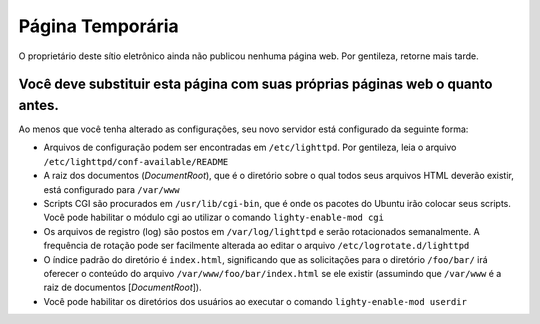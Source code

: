 ===================
Página Temporária
===================

O proprietário deste sítio eletrônico ainda não publicou nenhuma página web. Por gentileza, retorne mais tarde.

Você deve substituir esta página com suas próprias páginas web o quanto antes.
---------------------------------------------------------------------------------

Ao menos que você tenha alterado as configurações, seu novo servidor está configurado da seguinte forma:

* Arquivos de configuração podem ser encontradas em ``/etc/lighttpd``. Por gentileza, leia o arquivo ``/etc/lighttpd/conf-available/README``

* A raiz dos documentos (*DocumentRoot*), que é o diretório sobre o qual todos seus arquivos HTML deverão existir, está configurado para ``/var/www``

* Scripts CGI são procurados em ``/usr/lib/cgi-bin``, que é onde os pacotes do Ubuntu irão colocar seus scripts. Você pode habilitar o módulo cgi ao utilizar o comando ``lighty-enable-mod cgi``
* Os arquivos de registro (log) são postos em ``/var/log/lighttpd`` e serão rotacionados semanalmente. A frequência de rotação pode ser facilmente alterada ao editar o arquivo ``/etc/logrotate.d/lighttpd``

* O índice padrão do diretório é ``index.html``, significando que as solicitações para o diretório ``/foo/bar/`` irá oferecer o conteúdo do arquivo ``/var/www/foo/bar/index.html`` se ele existir (assumindo que ``/var/www`` é a raiz de documentos [*DocumentRoot*]).
    
* Você pode habilitar os diretórios dos usuários ao executar o comando ``lighty-enable-mod userdir``




